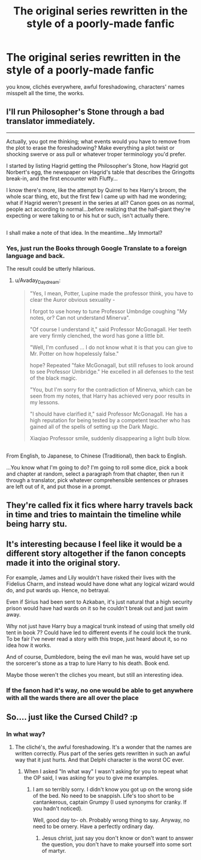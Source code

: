 #+TITLE: The original series rewritten in the style of a poorly-made fanfic

* The original series rewritten in the style of a poorly-made fanfic
:PROPERTIES:
:Author: Gigadweeb
:Score: 9
:DateUnix: 1484459960.0
:DateShort: 2017-Jan-15
:FlairText: Request
:END:
you know, clichés everywhere, awful foreshadowing, characters' names misspelt all the time, the works.


** I'll run Philosopher's Stone through a bad translator immediately.

--------------

Actually, you got me thinking; what events would you have to remove from the plot to erase the foreshadowing? Make everything a plot twist or shocking swerve or ass pull or whatever troper terminology you'd prefer.

I started by listing Hagrid getting the Philosopher's Stone, how Hagrid got Norbert's egg, the newspaper on Hagrid's table that describes the Gringotts break-in, and the first encounter with Fluffy...

I know there's more, like the attempt by Quirrel to hex Harry's broom, the whole scar thing, etc, but the first few I came up with had me wondering; what if Hagrid weren't present in the series at all? Canon goes on as normal, people act according to normal...before realizing that the half-giant they're expecting or were talking to or his hut or such, isn't actually there.

** 
   :PROPERTIES:
   :CUSTOM_ID: section
   :END:
I shall make a note of that idea. In the meantime...My Immortal?
:PROPERTIES:
:Author: Avaday_Daydream
:Score: 10
:DateUnix: 1484464667.0
:DateShort: 2017-Jan-15
:END:

*** Yes, just run the Books through Google Translate to a foreign language and back.

The result could be utterly hilarious.
:PROPERTIES:
:Author: InquisitorCOC
:Score: 3
:DateUnix: 1484510802.0
:DateShort: 2017-Jan-15
:END:

**** u/Avaday_Daydream:
#+begin_quote
  "Yes, I mean, Potter, Lupine made the professor think, you have to clear the Auror obvious sexuality -

  I forgot to use honey to tune Professor Umbndge coughing "My notes, or? Can not understand Minerva".

  "Of course I understand it," said Professor McGonagall. Her teeth are very firmly clenched, the word has gone a little bit.

  "Well, I'm confused ... I do not know what it is that you can give to Mr. Potter on how hopelessly false."

  hope? Repeated "fake McGonagall, but still refuses to look around to see Professor Umbridge." He excelled in all defenses to the test of the black magic.

  "You, but I'm sorry for the contradiction of Minerva, which can be seen from my notes, that Harry has achieved very poor results in my lessons.

  "I should have clarified it," said Professor McGonagall. He has a high reputation for being tested by a competent teacher who has gained all of the spells of setting up the Dark Magic.

  Xiaqiao Professor smile, suddenly disappearing a light bulb blow.
#+end_quote

** 
   :PROPERTIES:
   :CUSTOM_ID: section
   :END:
From English, to Japanese, to Chinese (Traditional), then back to English.

...You know what I'm going to do? I'm going to roll some dice, pick a book and chapter at random, select a paragraph from that chapter, then run it through a translator, pick whatever comprehensible sentences or phrases are left out of it, and put those in a prompt.
:PROPERTIES:
:Author: Avaday_Daydream
:Score: 7
:DateUnix: 1484522687.0
:DateShort: 2017-Jan-16
:END:


** They're called fix it fics where harry travels back in time and tries to maintain the timeline while being harry stu.
:PROPERTIES:
:Author: viol8er
:Score: 7
:DateUnix: 1484460586.0
:DateShort: 2017-Jan-15
:END:


** It's interesting because I feel like it would be a different story altogether if the fanon concepts made it into the original story.

For example, James and Lily wouldn't have risked their lives with the Fidelius Charm, and instead would have done what any logical wizard would do, and put wards up. Hence, no betrayal.

Even if Sirius had been sent to Azkaban, it's just natural that a high security prison would have had wards on it so he couldn't break out and just swim away.

Why not just have Harry buy a magical trunk instead of using that smelly old tent in book 7? Could have led to different events if he could lock the trunk. To be fair I've never read a story with this trope, just heard about it, so no idea how it works.

And of course, Dumbledore, being the evil man he was, would have set up the sorcerer's stone as a trap to lure Harry to his death. Book end.

Maybe those weren't the cliches you meant, but still an interesting idea.
:PROPERTIES:
:Author: perfectauthentic
:Score: 3
:DateUnix: 1484514217.0
:DateShort: 2017-Jan-16
:END:

*** If the fanon had it's way, no one would be able to get anywhere with all the wards there are all over the place
:PROPERTIES:
:Author: Hpfm2
:Score: 2
:DateUnix: 1484514734.0
:DateShort: 2017-Jan-16
:END:


** So.... just like the Cursed Child? :p
:PROPERTIES:
:Author: the_long_way_round25
:Score: -1
:DateUnix: 1484488755.0
:DateShort: 2017-Jan-15
:END:

*** In what way?
:PROPERTIES:
:Author: Hpfm2
:Score: 5
:DateUnix: 1484507361.0
:DateShort: 2017-Jan-15
:END:

**** The cliché's, the awful foreshadowing. It's a wonder that the names are written correctly. Plus part of the series gets rewritten in such an awful way that it just hurts. And that Delphi character is the worst OC ever.
:PROPERTIES:
:Author: the_long_way_round25
:Score: 0
:DateUnix: 1484507921.0
:DateShort: 2017-Jan-15
:END:

***** When I asked "In what way" I wasn't asking for you to repeat what the OP said, I was asking for you to give me examples.
:PROPERTIES:
:Author: Hpfm2
:Score: 4
:DateUnix: 1484508375.0
:DateShort: 2017-Jan-15
:END:

****** I am so terribly sorry. I didn't know you got up on the wrong side of the bed. No need to be snappish. Life's too short to be cantankerous, captain Grumpy (I used synonyms for cranky. If you hadn't noticed).

Well, good day to- oh. Probably wrong thing to say. Anyway, no need to be ornery. Have a perfectly ordinary day.
:PROPERTIES:
:Author: the_long_way_round25
:Score: -2
:DateUnix: 1484512728.0
:DateShort: 2017-Jan-16
:END:

******* Jesus christ, just say you don't know or don't want to answer the question, you don't have to make yourself into some sort of martyr.
:PROPERTIES:
:Author: Hpfm2
:Score: 7
:DateUnix: 1484514656.0
:DateShort: 2017-Jan-16
:END:
